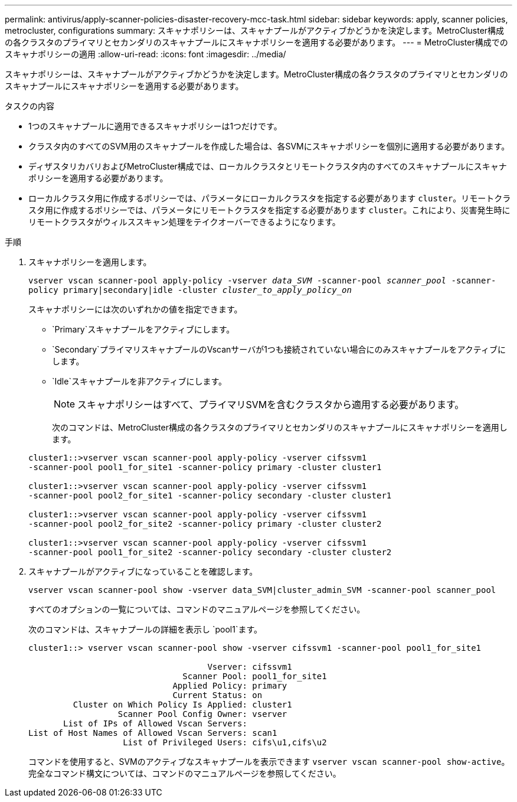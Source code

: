 ---
permalink: antivirus/apply-scanner-policies-disaster-recovery-mcc-task.html 
sidebar: sidebar 
keywords: apply, scanner policies, metrocluster, configurations 
summary: スキャナポリシーは、スキャナプールがアクティブかどうかを決定します。MetroCluster構成の各クラスタのプライマリとセカンダリのスキャナプールにスキャナポリシーを適用する必要があります。 
---
= MetroCluster構成でのスキャナポリシーの適用
:allow-uri-read: 
:icons: font
:imagesdir: ../media/


[role="lead"]
スキャナポリシーは、スキャナプールがアクティブかどうかを決定します。MetroCluster構成の各クラスタのプライマリとセカンダリのスキャナプールにスキャナポリシーを適用する必要があります。

.タスクの内容
* 1つのスキャナプールに適用できるスキャナポリシーは1つだけです。
* クラスタ内のすべてのSVM用のスキャナプールを作成した場合は、各SVMにスキャナポリシーを個別に適用する必要があります。
* ディザスタリカバリおよびMetroCluster構成では、ローカルクラスタとリモートクラスタ内のすべてのスキャナプールにスキャナポリシーを適用する必要があります。
* ローカルクラスタ用に作成するポリシーでは、パラメータにローカルクラスタを指定する必要があります `cluster`。リモートクラスタ用に作成するポリシーでは、パラメータにリモートクラスタを指定する必要があります `cluster`。これにより、災害発生時にリモートクラスタがウィルススキャン処理をテイクオーバーできるようになります。


.手順
. スキャナポリシーを適用します。
+
`vserver vscan scanner-pool apply-policy -vserver _data_SVM_ -scanner-pool _scanner_pool_ -scanner-policy primary|secondary|idle -cluster _cluster_to_apply_policy_on_`

+
スキャナポリシーには次のいずれかの値を指定できます。

+
** `Primary`スキャナプールをアクティブにします。
** `Secondary`プライマリスキャナプールのVscanサーバが1つも接続されていない場合にのみスキャナプールをアクティブにします。
** `Idle`スキャナプールを非アクティブにします。
+
[NOTE]
====
スキャナポリシーはすべて、プライマリSVMを含むクラスタから適用する必要があります。

====
+
次のコマンドは、MetroCluster構成の各クラスタのプライマリとセカンダリのスキャナプールにスキャナポリシーを適用します。

+
[listing]
----
cluster1::>vserver vscan scanner-pool apply-policy -vserver cifssvm1
-scanner-pool pool1_for_site1 -scanner-policy primary -cluster cluster1

cluster1::>vserver vscan scanner-pool apply-policy -vserver cifssvm1
-scanner-pool pool2_for_site1 -scanner-policy secondary -cluster cluster1

cluster1::>vserver vscan scanner-pool apply-policy -vserver cifssvm1
-scanner-pool pool2_for_site2 -scanner-policy primary -cluster cluster2

cluster1::>vserver vscan scanner-pool apply-policy -vserver cifssvm1
-scanner-pool pool1_for_site2 -scanner-policy secondary -cluster cluster2
----


. スキャナプールがアクティブになっていることを確認します。
+
`vserver vscan scanner-pool show -vserver data_SVM|cluster_admin_SVM -scanner-pool scanner_pool`

+
すべてのオプションの一覧については、コマンドのマニュアルページを参照してください。

+
次のコマンドは、スキャナプールの詳細を表示し `pool1`ます。

+
[listing]
----
cluster1::> vserver vscan scanner-pool show -vserver cifssvm1 -scanner-pool pool1_for_site1

                                    Vserver: cifssvm1
                               Scanner Pool: pool1_for_site1
                             Applied Policy: primary
                             Current Status: on
         Cluster on Which Policy Is Applied: cluster1
                  Scanner Pool Config Owner: vserver
       List of IPs of Allowed Vscan Servers:
List of Host Names of Allowed Vscan Servers: scan1
                   List of Privileged Users: cifs\u1,cifs\u2
----
+
コマンドを使用すると、SVMのアクティブなスキャナプールを表示できます `vserver vscan scanner-pool show-active`。完全なコマンド構文については、コマンドのマニュアルページを参照してください。


